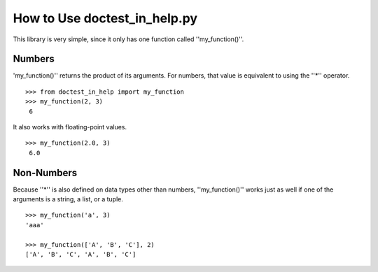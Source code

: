 ===============================
 How to Use doctest_in_help.py
===============================
This library is very simple, since it only has one function called ''my_function()''.

Numbers
======= 
'my_function()'' returns the product of its arguments.
For numbers, that value is equivalent to using the ''*'' operator.
::
    >>> from doctest_in_help import my_function
    >>> my_function(2, 3)
     6

It also works with floating-point values. 
::
    >>> my_function(2.0, 3)
     6.0

Non-Numbers
===========
Because ''*'' is also defined on data types other than numbers,
''my_function()'' works just as well if one of the arguments is a string, a list, or a tuple.
::
    >>> my_function('a', 3)
    'aaa'

    >>> my_function(['A', 'B', 'C'], 2)
    ['A', 'B', 'C', 'A', 'B', 'C']